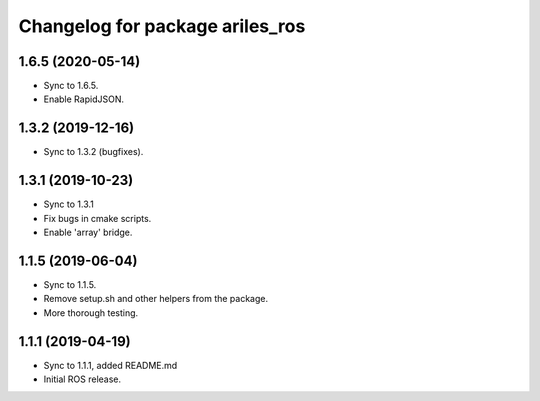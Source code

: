 ^^^^^^^^^^^^^^^^^^^^^^^^^^^^^^^^
Changelog for package ariles_ros
^^^^^^^^^^^^^^^^^^^^^^^^^^^^^^^^

1.6.5 (2020-05-14)
------------------

* Sync to 1.6.5.
* Enable RapidJSON.


1.3.2 (2019-12-16)
------------------

* Sync to 1.3.2 (bugfixes).


1.3.1 (2019-10-23)
------------------
* Sync to 1.3.1
* Fix bugs in cmake scripts.
* Enable 'array' bridge.


1.1.5 (2019-06-04)
------------------
* Sync to 1.1.5.
* Remove setup.sh and other helpers from the package.
* More thorough testing.


1.1.1 (2019-04-19)
------------------
* Sync to 1.1.1, added README.md
* Initial ROS release.
